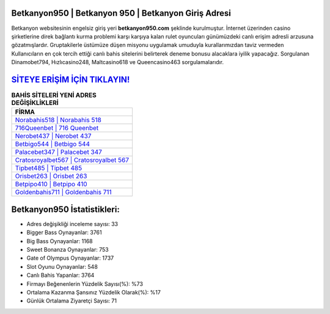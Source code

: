 ﻿Betkanyon950 | Betkanyon 950 | Betkanyon Giriş Adresi
===================================

.. image:: images/betkanyon-giris.jpg
   :width: 600
   
Betkanyon websitesinin engelsiz giriş yeri **betkanyon950.com** şeklinde kurulmuştur. İnternet üzerinden casino şirketlerine direk bağlantı kurma problemi karşı karşıya kalan rulet oyuncuları günümüzdeki canlı erişim adresli arzusuna gözatmışlardır. Gruptakilerle üstümüze düşen misyonu uygulamak umuduyla kurallarımızdan taviz vermeden Kullanıcıların en çok tercih ettiği canlı bahis sitelerini belirterek deneme bonusu alacaklara iyilik yapacağız. Sorgulanan Dinamobet794, Hızlıcasino248, Maltcasino618 ve Queencasino463 sorgulamalarıdır.

`SİTEYE ERİŞİM İÇİN TIKLAYIN! <https://cutt.ly/QwVVg2Vk>`_
==============

.. list-table:: **BAHİS SİTELERİ YENİ ADRES DEĞİŞİKLİKLERİ**
   :widths: 100
   :header-rows: 1

   * - FİRMA
   * - `Norabahis518 | Norabahis 518 <norabahis518-norabahis-518-norabahis-giris-adresi.html>`_
   * - `716Queenbet | 716 Queenbet <716queenbet-716-queenbet-queenbet-giris-adresi.html>`_
   * - `Nerobet437 | Nerobet 437 <nerobet437-nerobet-437-nerobet-giris-adresi.html>`_	 
   * - `Betbigo544 | Betbigo 544 <betbigo544-betbigo-544-betbigo-giris-adresi.html>`_	 
   * - `Palacebet347 | Palacebet 347 <palacebet347-palacebet-347-palacebet-giris-adresi.html>`_ 
   * - `Cratosroyalbet567 | Cratosroyalbet 567 <cratosroyalbet567-cratosroyalbet-567-cratosroyalbet-giris-adresi.html>`_
   * - `Tipbet485 | Tipbet 485 <tipbet485-tipbet-485-tipbet-giris-adresi.html>`_	 
   * - `Orisbet263 | Orisbet 263 <orisbet263-orisbet-263-orisbet-giris-adresi.html>`_
   * - `Betpipo410 | Betpipo 410 <betpipo410-betpipo-410-betpipo-giris-adresi.html>`_
   * - `Goldenbahis711 | Goldenbahis 711 <goldenbahis711-goldenbahis-711-goldenbahis-giris-adresi.html>`_
	 
Betkanyon950 İstatistikleri:
===================================	 
* Adres değişikliği inceleme sayısı: 33
* Bigger Bass Oynayanlar: 3761
* Big Bass Oynayanlar: 1168
* Sweet Bonanza Oynayanlar: 753
* Gate of Olympus Oynayanlar: 1737
* Slot Oyunu Oynayanlar: 548
* Canlı Bahis Yapanlar: 3764
* Firmayı Beğenenlerin Yüzdelik Sayısı(%): %73
* Ortalama Kazanma Şansınız Yüzdelik Olarak(%): %17
* Günlük Ortalama Ziyaretçi Sayısı: 71
